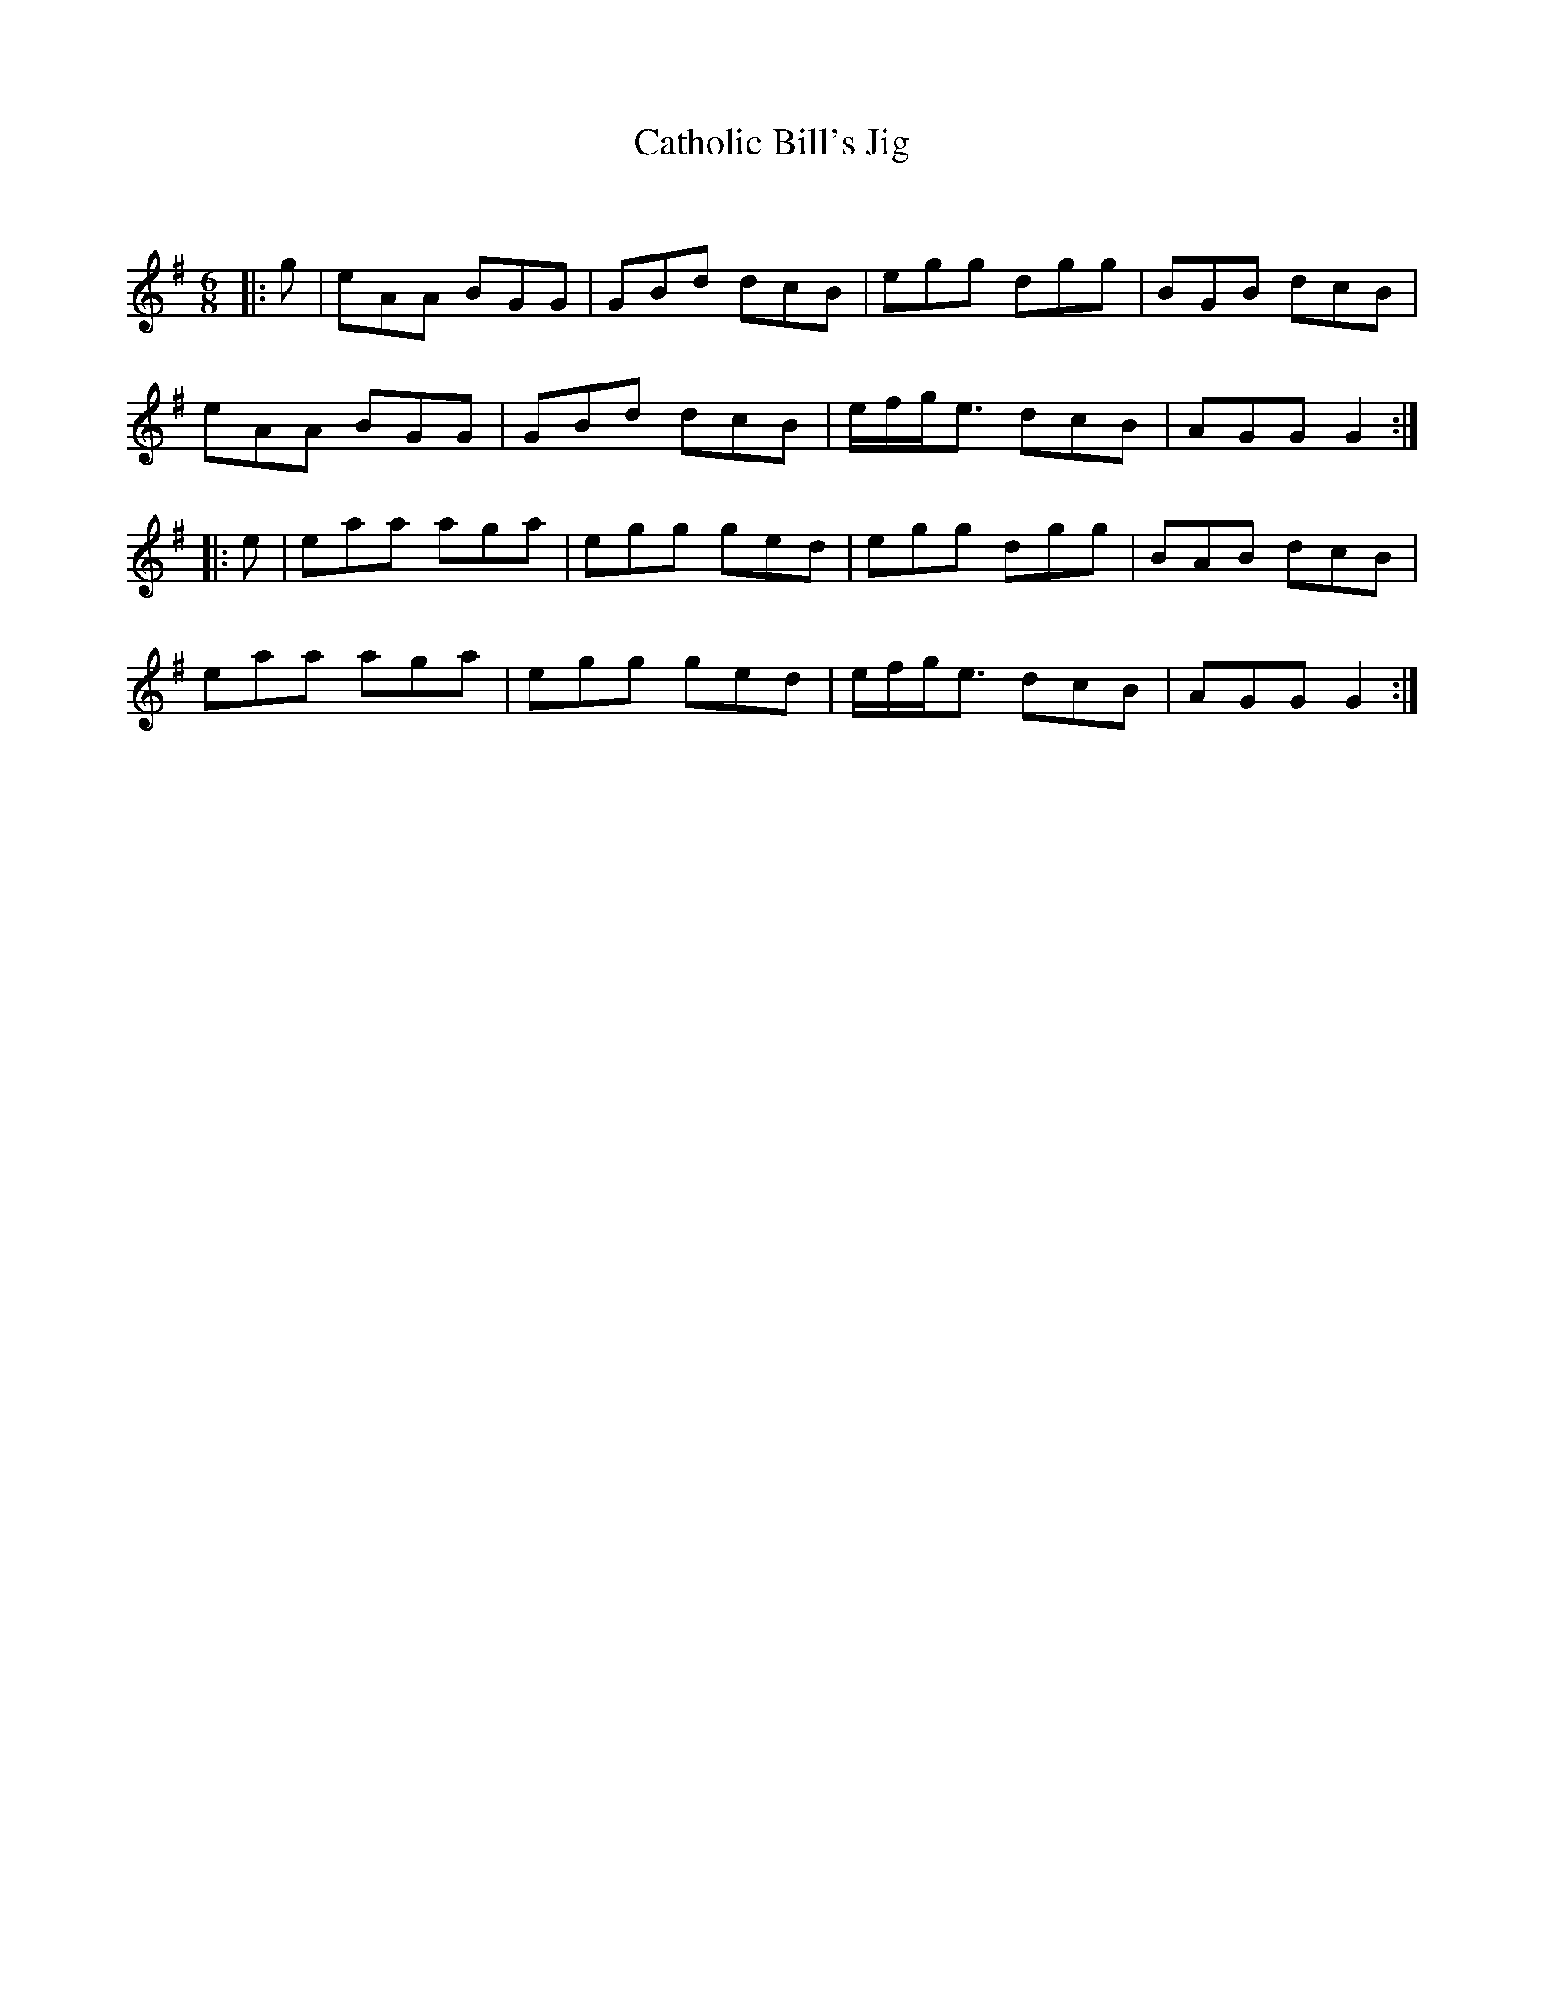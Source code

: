 X:1
T: Catholic Bill's Jig
C:
R:Jig
Q:180
K:G
M:6/8
L:1/16
|:g2|e2A2A2 B2G2G2|G2B2d2 d2c2B2|e2g2g2 d2g2g2|B2G2B2 d2c2B2|
e2A2A2 B2G2G2|G2B2d2 d2c2B2|efge3 d2c2B2|A2G2G2 G4:|
|:e2|e2a2a2 a2g2a2|e2g2g2 g2e2d2|e2g2g2 d2g2g2|B2A2B2 d2c2B2|
e2a2a2 a2g2a2|e2g2g2 g2e2d2|efge3 d2c2B2|A2G2G2 G4:|
